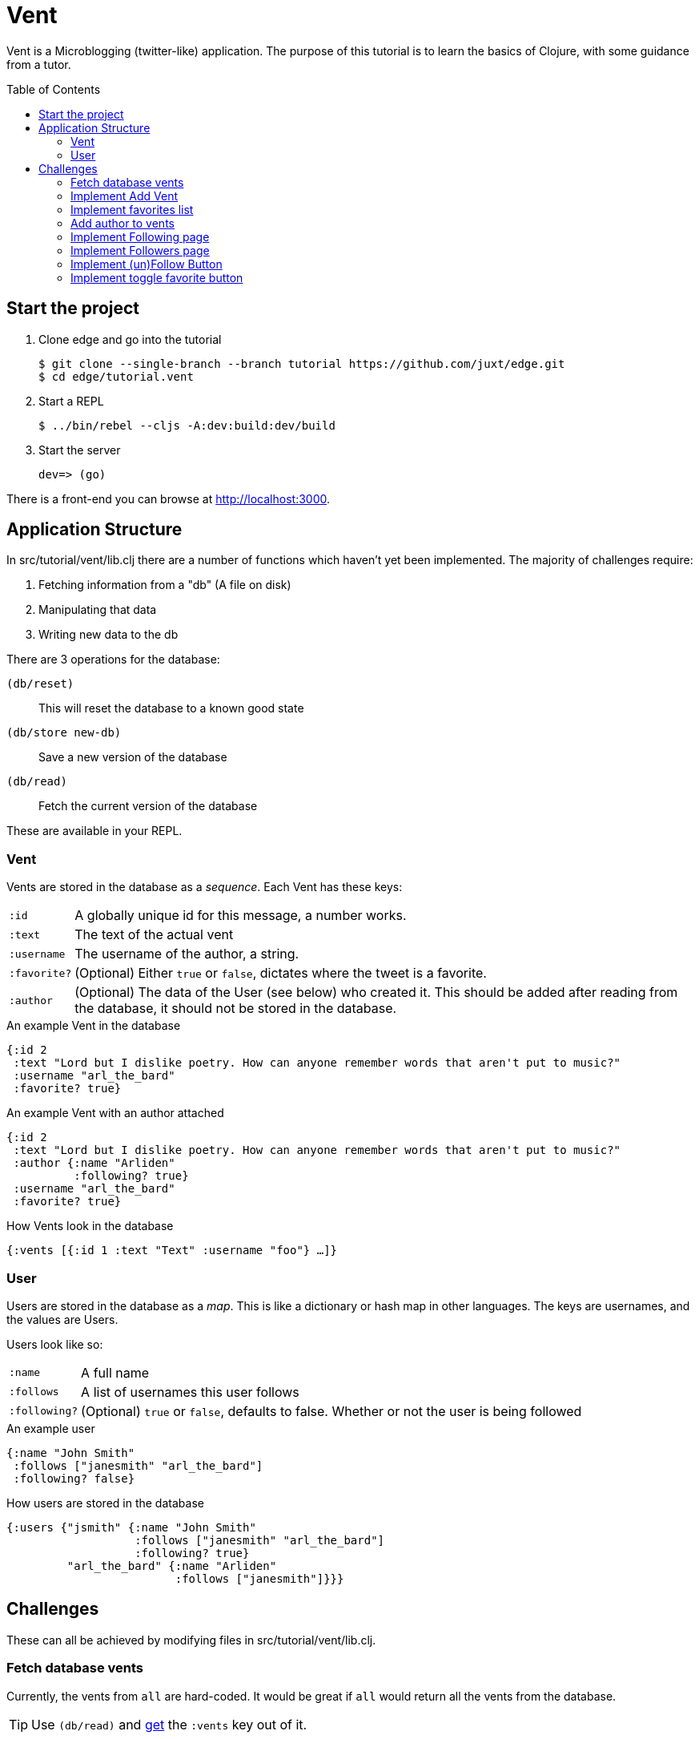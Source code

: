 = Vent
:toc: macro

Vent is a Microblogging (twitter-like) application.
The purpose of this tutorial is to learn the basics of Clojure, with some guidance from a tutor.

toc::[]

== Start the project

. Clone edge and go into the tutorial
+
[source,shell]
----
$ git clone --single-branch --branch tutorial https://github.com/juxt/edge.git
$ cd edge/tutorial.vent
----
. Start a REPL
+
[source,shell]
----
$ ../bin/rebel --cljs -A:dev:build:dev/build
----
. Start the server
+
[source,shell]
----
dev=> (go)
----

There is a front-end you can browse at link:http://localhost:3000[].

== Application Structure

In src/tutorial/vent/lib.clj there are a number of functions which haven't yet been implemented.
The majority of challenges require:

. Fetching information from a "db" (A file on disk)
. Manipulating that data
. Writing new data to the db

There are 3 operations for the database:

`(db/reset)`:: This will reset the database to a known good state
`(db/store new-db)`:: Save a new version of the database
`(db/read)`:: Fetch the current version of the database

These are available in your REPL.

===  Vent

Vents are stored in the database as a _sequence_.
Each Vent has these keys:

[horizontal]
`:id`:: A globally unique id for this message, a number works.
`:text`:: The text of the actual vent
`:username`:: The username of the author, a string.
`:favorite?`:: (Optional) Either `true` or `false`, dictates where the tweet is a favorite.
`:author`::
	(Optional) The data of the User (see below) who created it. This should be added after reading from the database, it should not be stored in the database.

[source,clojure]
.An example Vent in the database
----
{:id 2
 :text "Lord but I dislike poetry. How can anyone remember words that aren't put to music?"
 :username "arl_the_bard"
 :favorite? true}
----

[source,clojure]
.An example Vent with an author attached
----
{:id 2
 :text "Lord but I dislike poetry. How can anyone remember words that aren't put to music?"
 :author {:name "Arliden"
          :following? true}
 :username "arl_the_bard"
 :favorite? true}
----

[source,clojure]
.How Vents look in the database
----
{:vents [{:id 1 :text "Text" :username "foo"} …]}
----

=== User

Users are stored in the database as a _map_.
This is like a dictionary or hash map in other languages.
The keys are usernames, and the values are Users.

Users look like so:
[horizontal]
`:name`:: A full name
`:follows`:: A list of usernames this user follows
`:following?`:: (Optional) `true` or `false`, defaults to false. Whether or not the user is being followed

[source,clojure]
.An example user
----
{:name "John Smith"
 :follows ["janesmith" "arl_the_bard"]
 :following? false}
----

[source,clojure]
.How users are stored in the database
----
{:users {"jsmith" {:name "John Smith"
                   :follows ["janesmith" "arl_the_bard"]
		   :following? true}
         "arl_the_bard" {:name "Arliden"
	                 :follows ["janesmith"]}}}
----


== Challenges

These can all be achieved by modifying files in src/tutorial/vent/lib.clj.

[[fetch_db_vents]]
=== Fetch database vents

Currently, the vents from `all` are hard-coded.
It would be great if `all` would return all the vents from the database.

TIP: Use `(db/read)` and link:https://clojuredocs.org/clojure.core/get[get] the `:vents` key out of it.

=== Implement Add Vent

Add the ability to create a new vent.

TIP: link:https://clojuredocs.org/clojure.core/update[update] the `:vents` in the database with link:https://clojuredocs.org/clojure.core/conj[conj]. Use the `generate-id` function to create an id for the vent.

[[favorites_list]]
=== Implement favorites list

Take the list of vents in the database, and filter them to show only the favorites on the favorites page.

TIP: Use link:https://clojuredocs.org/clojure.core/filter[filter] and link:https://clojure.org/guides/learn/functions#_anonymous_functions[anonymous functions] to filter the list of vents.

=== Add author to vents

Depends on <<fetch_db_vents>>.

Now that vents are being fetched from the database, the user details are missing!
Fetch the user information from the database based on the `:username` key in the vent, and add it to the vents as the `:author` key.

TIP: Use link:https://clojuredocs.org/clojure.core/map[map] to modify each of the vents with link:https://clojuredocs.org/clojure.core/assoc[assoc], and link:https://clojuredocs.org/clojure.core/get-in[get-in] to get the corresponding user from the database.

=== Implement Following page

Add the ability to see who you follow.

TIP: https://clojuredocs.org/clojure.core/select-keys[select-keys] over users in your `:follows` key.

[[followers_list]]
=== Implement Followers page

Add the ability to see who your followers are.

TIP: https://clojuredocs.org/clojure.core/select-keys[select-keys] on users, based on a https://clojuredocs.org/clojure.core/keep[keep] on the `:users` which have `username` in their `:follows`.

=== Implement (un)Follow Button

You will need to complete <<followers_list>> to see this working.

Make it so that Follow/Unfollow buttons toggle the current state.

TIP: link:https://clojuredocs.org/clojure.core/update-in[update-in] the database and link:https://clojuredocs.org/clojure.core/conj[conj] in the new `username`.

=== Implement toggle favorite button

You won't be able to see this working until you've done <<favorites_list>>.

Add the ability for the user to make a vent a favorite.

TIP: Use link:https://clojuredocs.org/clojure.core/map[map] and check using link:https://clojuredocs.org/clojure.core/=[=] if the current vent is the one you're supposed to link:https://clojuredocs.org/clojure.core/update[update]. You might want to https://clojuredocs.org/clojure.core/not the current value.

